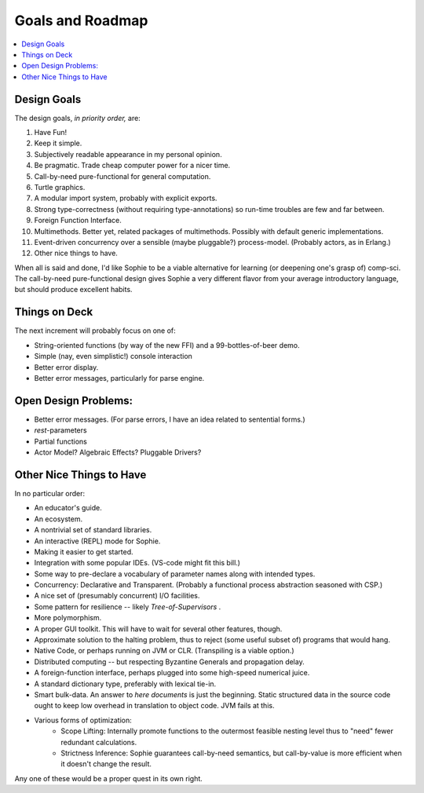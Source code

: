 Goals and Roadmap
===================

.. contents::
    :local:
    :depth: 2

Design Goals
--------------
The design goals, *in priority order,* are:

1. Have Fun!
2. Keep it simple.
3. Subjectively readable appearance in my personal opinion.
4. Be pragmatic. Trade cheap computer power for a nicer time.
5. Call-by-need pure-functional for general computation.
6. Turtle graphics.
7. A modular import system, probably with explicit exports.
8. Strong type-correctness (without requiring type-annotations) so run-time troubles are few and far between.
9. Foreign Function Interface.
10. Multimethods. Better yet, related packages of multimethods. Possibly with default generic implementations.
11. Event-driven concurrency over a sensible (maybe pluggable?) process-model. (Probably actors, as in Erlang.)
12. Other nice things to have.

When all is said and done, I'd like Sophie to be a viable alternative for learning (or deepening one's grasp of) comp-sci.
The call-by-need pure-functional design gives Sophie a very different flavor from your average introductory language,
but should produce excellent habits.

Things on Deck
----------------

The next increment will probably focus on one of:

* String-oriented functions (by way of the new FFI) and a 99-bottles-of-beer demo.
* Simple (nay, even simplistic!) console interaction
* Better error display.
* Better error messages, particularly for parse engine.

Open Design Problems:
---------------------
* Better error messages. (For parse errors, I have an idea related to sentential forms.)
* *rest*-parameters
* Partial functions
* Actor Model? Algebraic Effects? Pluggable Drivers?

Other Nice Things to Have
--------------------------

In no particular order:

* An educator's guide.
* An ecosystem.
* A nontrivial set of standard libraries.
* An interactive (REPL) mode for Sophie.
* Making it easier to get started.
* Integration with some popular IDEs. (VS-code might fit this bill.)
* Some way to pre-declare a vocabulary of parameter names along with intended types.
* Concurrency: Declarative and Transparent. (Probably a functional process abstraction seasoned with CSP.)
* A nice set of (presumably concurrent) I/O facilities.
* Some pattern for resilience -- likely *Tree-of-Supervisors* .
* More polymorphism.
* A proper GUI toolkit. This will have to wait for several other features, though.
* Approximate solution to the halting problem, thus to reject (some useful subset of) programs that would hang.
* Native Code, or perhaps running on JVM or CLR. (Transpiling is a viable option.)
* Distributed computing -- but respecting Byzantine Generals and propagation delay.
* A foreign-function interface, perhaps plugged into some high-speed numerical juice.
* A standard dictionary type, preferably with lexical tie-in.
* Smart bulk-data. An answer to *here documents* is just the beginning. Static structured data in the source code ought to keep low overhead in translation to object code. JVM fails at this.
* Various forms of optimization:
    * Scope Lifting: Internally promote functions to the outermost feasible nesting level thus to "need" fewer redundant calculations.
    * Strictness Inference: Sophie guarantees call-by-need semantics, but call-by-value is more efficient when it doesn't change the result.

Any one of these would be a proper quest in its own right.

